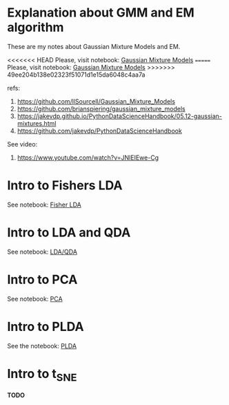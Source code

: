 
 [[https://mybinder.org/v2/gh/leandroohf/LDA.git/master][https://mybinder.org/badge_logo.svg]]

* Explanation about GMM and EM algorithm

  These are my notes about Gaussian Mixture Models and EM. 

<<<<<<< HEAD
  Please, visit notebook:  [[file:intro_gmm_n_em.ipynb][Gaussian Mixture Models]]
=======
  Please, visit notebook:  [[file:.//intro_to_gmm_n_em.ipynb][Gaussian Mixture Models]] 
>>>>>>> 49ee204b138e02323f51071d1e15da6048c4aa7a

  refs:
  1. https://github.com/llSourcell/Gaussian_Mixture_Models
  2. https://github.com/brianspiering/gaussian_mixture_models
  3. https://jakevdp.github.io/PythonDataScienceHandbook/05.12-gaussian-mixtures.html
  4. https://github.com/jakevdp/PythonDataScienceHandbook
     
  See video: 
  1. https://www.youtube.com/watch?v=JNlEIEwe-Cg

* Intro to Fishers LDA

  See notebook: [[file:intro_fishers_lda.ipynb][Fisher LDA]]

* Intro to LDA and QDA

  See notebook: [[file:intro_lda.ipynb][LDA/QDA]]

* Intro to PCA

  See notebook: [[file:intor_pca.ipynb][PCA]]

* Intro to PLDA
  
  See the notebook: [[file:intro_plda.ipynb][PLDA]]
  
* Intro to t_SNE

  *TODO*

